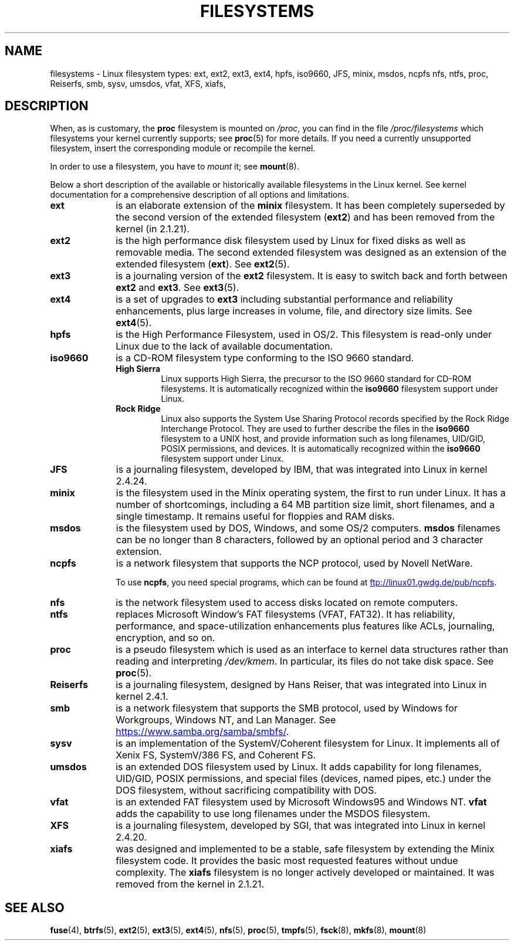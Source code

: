 .\" Copyright 1996 Daniel Quinlan (Daniel.Quinlan@linux.org)
.\"
.\" %%%LICENSE_START(GPLv2+_DOC_FULL)
.\" This is free documentation; you can redistribute it and/or
.\" modify it under the terms of the GNU General Public License as
.\" published by the Free Software Foundation; either version 2 of
.\" the License, or (at your option) any later version.
.\"
.\" The GNU General Public License's references to "object code"
.\" and "executables" are to be interpreted as the output of any
.\" document formatting or typesetting system, including
.\" intermediate and printed output.
.\"
.\" This manual is distributed in the hope that it will be useful,
.\" but WITHOUT ANY WARRANTY; without even the implied warranty of
.\" MERCHANTABILITY or FITNESS FOR A PARTICULAR PURPOSE.  See the
.\" GNU General Public License for more details.
.\"
.\" You should have received a copy of the GNU General Public
.\" License along with this manual; if not, see
.\" <http://www.gnu.org/licenses/>.
.\" %%%LICENSE_END
.\"
.\" 2007-12-14 mtk Added Reiserfs, XFS, JFS.
.\"
.TH FILESYSTEMS 5 2017-09-15 "Linux" "Linux Programmer's Manual"
.nh
.SH NAME
filesystems \- Linux filesystem types: ext, ext2, ext3, ext4, hpfs, iso9660,
JFS, minix, msdos, ncpfs nfs, ntfs, proc, Reiserfs, smb, sysv, umsdos, vfat,
XFS, xiafs,
.SH DESCRIPTION
When, as is customary, the
.B proc
filesystem is mounted on
.IR /proc ,
you can find in the file
.I /proc/filesystems
which filesystems your kernel currently supports;
see
.BR proc (5)
for more details.
If you need a currently unsupported filesystem, insert the corresponding
module or recompile the kernel.
.PP
In order to use a filesystem, you have to
.I mount
it; see
.BR mount (8).
.PP
Below a short description of the available or historically available
filesystems in the Linux kernel.
See kernel documentation for a comprehensive
description of all options and limitations.
.TP 10
.B ext
is an elaborate extension of the
.B minix
filesystem.
It has been completely superseded by the second version
of the extended filesystem
.RB ( ext2 )
and has been removed from the kernel (in 2.1.21).
.TP
.B ext2
is the high performance disk filesystem used by Linux for fixed disks
as well as removable media.
The second extended filesystem was designed as an extension of the
extended filesystem
.RB ( ext ).
See
.BR ext2 (5).
.TP
.B ext3
is a journaling version of the
.B ext2
filesystem.
It is easy to
switch back and forth between
.B ext2
and
.BR ext3 .
See
.BR ext3 (5).
.TP
.B ext4
is a set of upgrades to
.B ext3
including substantial performance and
reliability enhancements,
plus large increases in volume, file, and directory size limits.
See
.BR ext4 (5).
.TP
.B hpfs
is the High Performance Filesystem, used in OS/2.
This filesystem is
read-only under Linux due to the lack of available documentation.
.TP
.B iso9660
is a CD-ROM filesystem type conforming to the ISO 9660 standard.
.RS
.TP
.B "High Sierra"
Linux supports High Sierra, the precursor to the ISO 9660 standard for
CD-ROM filesystems.
It is automatically recognized within the
.B iso9660
filesystem support under Linux.
.TP
.B "Rock Ridge"
Linux also supports the System Use Sharing Protocol records specified
by the Rock Ridge Interchange Protocol.
They are used to further describe the files in the
.B iso9660
filesystem to a UNIX host, and provide information such as long
filenames, UID/GID, POSIX permissions, and devices.
It is automatically recognized within the
.B iso9660
filesystem support under Linux.
.RE
.TP
.B JFS
is a journaling filesystem, developed by IBM,
that was integrated into Linux in kernel 2.4.24.
.TP
.B minix
is the filesystem used in the Minix operating system, the first to run
under Linux.
It has a number of shortcomings, including a 64\ MB partition size
limit, short filenames, and a single timestamp.
It remains useful for floppies and RAM disks.
.TP
.B msdos
is the filesystem used by DOS, Windows, and some OS/2 computers.
.B msdos
filenames can be no longer than 8 characters, followed by an
optional period and 3 character extension.
.TP
.B ncpfs
is a network filesystem that supports the NCP protocol, used by
Novell NetWare.
.IP
To use
.BR ncpfs ,
you need special programs, which can be found at
.UR ftp://linux01.gwdg.de\:/pub\:/ncpfs
.UE .
.TP
.B nfs
is the network filesystem used to access disks located on remote computers.
.TP
.B ntfs
replaces Microsoft Window's FAT filesystems (VFAT, FAT32).
It has reliability, performance, and space-utilization enhancements
plus features like ACLs, journaling, encryption, and so on.
.TP
.B proc
is a pseudo filesystem which is used as an interface to kernel data
structures rather than reading and interpreting
.IR /dev/kmem .
In particular, its files do not take disk space.
See
.BR proc (5).
.TP
.B Reiserfs
is a journaling filesystem, designed by Hans Reiser,
that was integrated into Linux in kernel 2.4.1.
.TP
.B smb
is a network filesystem that supports the SMB protocol, used by
Windows for Workgroups, Windows NT, and Lan Manager.
See
.UR https://www.samba.org\:/samba\:/smbfs/
.UE .
.TP
.B sysv
is an implementation of the SystemV/Coherent filesystem for Linux.
It implements all of Xenix FS, SystemV/386 FS, and Coherent FS.
.TP
.B umsdos
is an extended DOS filesystem used by Linux.
It adds capability for
long filenames, UID/GID, POSIX permissions, and special files
(devices, named pipes, etc.)  under the DOS filesystem, without
sacrificing compatibility with DOS.
.TP
.B vfat
is an extended FAT filesystem used by Microsoft Windows95 and Windows NT.
.B vfat
adds the capability to use long filenames under the MSDOS filesystem.
.TP
.B XFS
is a journaling filesystem, developed by SGI,
that was integrated into Linux in kernel 2.4.20.
.TP
.B xiafs
was designed and implemented to be a stable, safe filesystem by
extending the Minix filesystem code.
It provides the basic most
requested features without undue complexity.
The
.B xiafs
filesystem is no longer actively developed or maintained.
It was removed from the kernel in 2.1.21.
.SH SEE ALSO
.BR fuse (4),
.BR btrfs (5),
.BR ext2 (5),
.BR ext3 (5),
.BR ext4 (5),
.BR nfs (5),
.BR proc (5),
.BR tmpfs (5),
.BR fsck (8),
.BR mkfs (8),
.BR mount (8)
